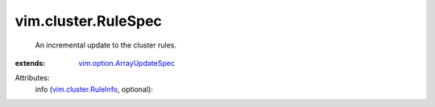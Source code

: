 .. _vim.cluster.RuleInfo: ../../vim/cluster/RuleInfo.rst

.. _vim.option.ArrayUpdateSpec: ../../vim/option/ArrayUpdateSpec.rst


vim.cluster.RuleSpec
====================
  An incremental update to the cluster rules.
:extends: vim.option.ArrayUpdateSpec_

Attributes:
    info (`vim.cluster.RuleInfo`_, optional):

